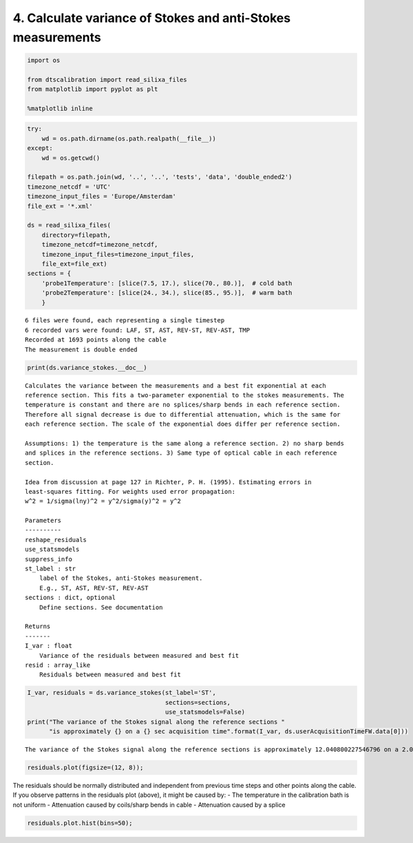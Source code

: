 
4. Calculate variance of Stokes and anti-Stokes measurements
============================================================

.. code:: ipython3

    import os
    
    from dtscalibration import read_silixa_files
    from matplotlib import pyplot as plt
    
    %matplotlib inline

.. code:: ipython3

    try:
        wd = os.path.dirname(os.path.realpath(__file__))
    except:
        wd = os.getcwd()
    
    filepath = os.path.join(wd, '..', '..', 'tests', 'data', 'double_ended2')
    timezone_netcdf = 'UTC'
    timezone_input_files = 'Europe/Amsterdam'
    file_ext = '*.xml'
    
    ds = read_silixa_files(
        directory=filepath,
        timezone_netcdf=timezone_netcdf,
        timezone_input_files=timezone_input_files,
        file_ext=file_ext)
    sections = {
        'probe1Temperature': [slice(7.5, 17.), slice(70., 80.)],  # cold bath
        'probe2Temperature': [slice(24., 34.), slice(85., 95.)],  # warm bath
        }


.. parsed-literal::

    6 files were found, each representing a single timestep
    6 recorded vars were found: LAF, ST, AST, REV-ST, REV-AST, TMP
    Recorded at 1693 points along the cable
    The measurement is double ended


.. code:: ipython3

    print(ds.variance_stokes.__doc__)


.. parsed-literal::

    
            Calculates the variance between the measurements and a best fit exponential at each
            reference section. This fits a two-parameter exponential to the stokes measurements. The
            temperature is constant and there are no splices/sharp bends in each reference section.
            Therefore all signal decrease is due to differential attenuation, which is the same for
            each reference section. The scale of the exponential does differ per reference section.
    
            Assumptions: 1) the temperature is the same along a reference section. 2) no sharp bends
            and splices in the reference sections. 3) Same type of optical cable in each reference
            section.
    
            Idea from discussion at page 127 in Richter, P. H. (1995). Estimating errors in
            least-squares fitting. For weights used error propagation:
            w^2 = 1/sigma(lny)^2 = y^2/sigma(y)^2 = y^2
    
            Parameters
            ----------
            reshape_residuals
            use_statsmodels
            suppress_info
            st_label : str
                label of the Stokes, anti-Stokes measurement.
                E.g., ST, AST, REV-ST, REV-AST
            sections : dict, optional
                Define sections. See documentation
    
            Returns
            -------
            I_var : float
                Variance of the residuals between measured and best fit
            resid : array_like
                Residuals between measured and best fit
            


.. code:: ipython3

    I_var, residuals = ds.variance_stokes(st_label='ST', 
                                          sections=sections, 
                                          use_statsmodels=False)
    print("The variance of the Stokes signal along the reference sections "
          "is approximately {} on a {} sec acquisition time".format(I_var, ds.userAcquisitionTimeFW.data[0]))


.. parsed-literal::

    The variance of the Stokes signal along the reference sections is approximately 12.040800227546796 on a 2.0 sec acquisition time


.. code:: ipython3

    residuals.plot(figsize=(12, 8));



.. image:: 04Calculate_variance_Stokes.ipynb_files/04Calculate_variance_Stokes.ipynb_5_0.png


The residuals should be normally distributed and independent from
previous time steps and other points along the cable. If you observe
patterns in the residuals plot (above), it might be caused by: - The
temperature in the calibration bath is not uniform - Attenuation caused
by coils/sharp bends in cable - Attenuation caused by a splice

.. code:: ipython3

    residuals.plot.hist(bins=50);



.. image:: 04Calculate_variance_Stokes.ipynb_files/04Calculate_variance_Stokes.ipynb_7_0.png

